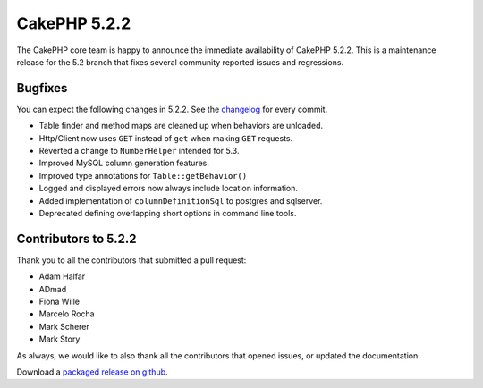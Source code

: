 CakePHP 5.2.2
==============

The CakePHP core team is happy to announce the immediate availability of CakePHP
5.2.2. This is a maintenance release for the 5.2 branch that fixes several
community reported issues and regressions.

Bugfixes
--------

You can expect the following changes in 5.2.2. See the `changelog
<https://github.com/cakephp/cakephp/compare/5.2.1...5.2.2>`_ for every commit.

* Table finder and method maps are cleaned up when behaviors are unloaded.
* Http/Client now uses ``GET`` instead of ``get`` when making ``GET`` requests.
* Reverted a change to ``NumberHelper`` intended for 5.3.
* Improved MySQL column generation features.
* Improved type annotations for ``Table::getBehavior()``
* Logged and displayed errors now always include location information.
* Added implementation of ``columnDefinitionSql`` to postgres and sqlserver.
* Deprecated defining overlapping short options in command line tools.

Contributors to 5.2.2
----------------------

Thank you to all the contributors that submitted a pull request:

* Adam Halfar
* ADmad
* Fiona Wille
* Marcelo Rocha
* Mark Scherer
* Mark Story

As always, we would like to also thank all the contributors that opened issues,
or updated the documentation.

Download a `packaged release on github
<https://github.com/cakephp/cakephp/releases>`_.

.. author:: markstory
.. categories:: release, news
.. tags:: release, news
